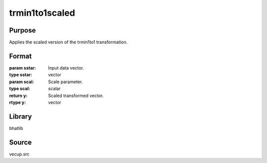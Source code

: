 trmin1to1scaled
==============================================
Purpose
----------------
Applies the scaled version of the trmin1to1 transformation.

Format
----------------
.. function:: y = trmin1to1scaled(sstar, scal)

:param sstar: Input data vector.
:type sstar: vector

:param scal: Scale parameter.
:type scal: scalar

:return y: Scaled transformed vector.
:rtype y: vector

Library
-------
bhatlib

Source
------
vecup.src